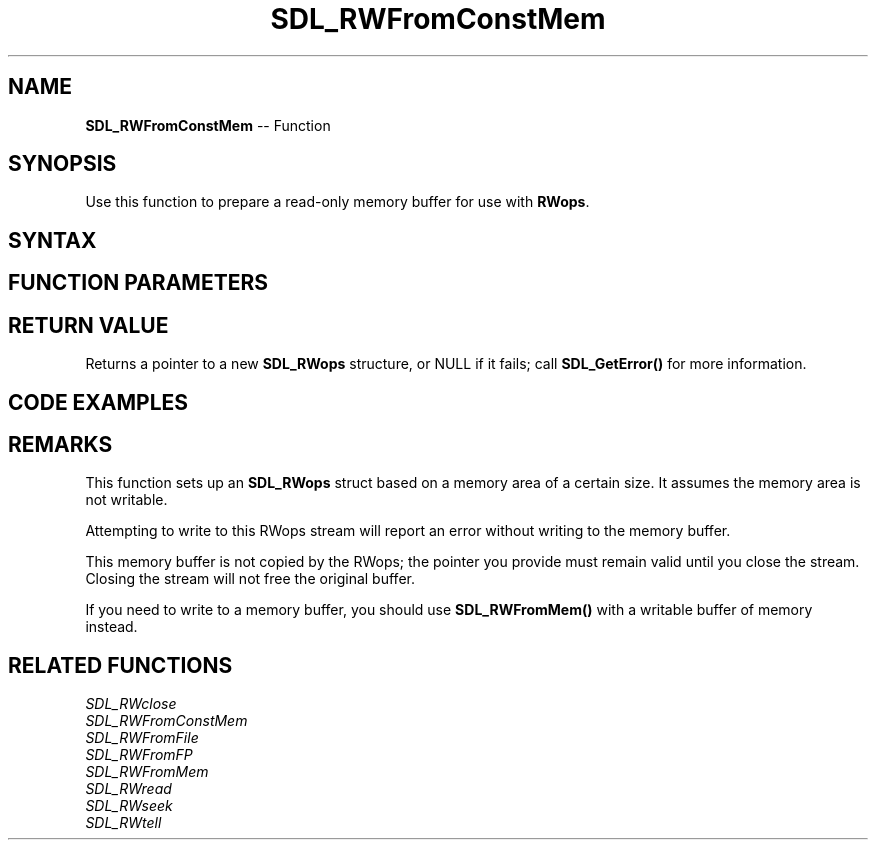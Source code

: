 .TH SDL_RWFromConstMem 3 "2018.10.07" "https://github.com/haxpor/sdl2-manpage" "SDL2"
.SH NAME
\fBSDL_RWFromConstMem\fR -- Function

.SH SYNOPSIS
Use this function to prepare a read-only memory buffer for use with \fBRWops\fR.

.SH SYNTAX
.TS
tab(:) allbox;
a.
T{
.nf
SDL_RWops* SDL_RWFromConstMem(const void*   mem,
                              int           size)
.fi
T}
.TE

.SH FUNCTION PARAMETERS
.TS
tab(:) allbox;
ab l.
mem:T{
a pointer to a read-only buffer to feed an \fBSDL_RWops\fR stream
T}
size:T{
the buffer size, in bytes
T}
.TE

.SH RETURN VALUE
Returns a pointer to a new \fBSDL_RWops\fR structure, or NULL if it fails; call \fBSDL_GetError()\fR for more information.

.SH CODE EXAMPLES
.TS
tab(:) allbox;
a.
T{
.nf
char bitmap[] = {
  66, 77, 86, 2, 0, 0, 0, 0 ...
};
SDL_RWops *rw = SDL_RWFromConstantMem(bitmap, sizeof(bitmap));
SDL_Surface *img = SDL_LoadBMP_RW(rw, 1); /* Automatically frees the RWops struct for us */
/* Do something with img ... */
.fi
T}
.TE

.SH REMARKS
This function sets up an \fBSDL_RWops\fR struct based on a memory area of a certain size. It assumes the memory area is not writable.

Attempting to write to this RWops stream will report an error without writing to the memory buffer.

This memory buffer is not copied by the RWops; the pointer you provide must remain valid until you close the stream. Closing the stream will not free the original buffer.

If you need to write to a memory buffer, you should use \fBSDL_RWFromMem()\fR with a writable buffer of memory instead.

.SH RELATED FUNCTIONS
\fISDL_RWclose\fR
.br
\fISDL_RWFromConstMem\fR
.br
\fISDL_RWFromFile\fR
.br
\fISDL_RWFromFP\fR
.br
\fISDL_RWFromMem\fR
.br
\fISDL_RWread\fR
.br
\fISDL_RWseek\fR
.br
\fISDL_RWtell\fR

